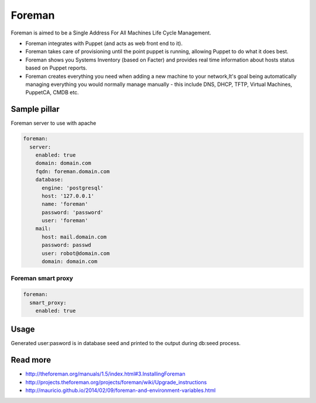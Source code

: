 =======
Foreman
=======

Foreman is aimed to be a Single Address For All Machines Life Cycle Management.

* Foreman integrates with Puppet (and acts as web front end to it).
* Foreman takes care of provisioning until the point puppet is running, allowing Puppet to do what it does best.
* Foreman shows you Systems Inventory (based on Facter) and provides real time information about hosts status based on Puppet reports.
* Foreman creates everything you need when adding a new machine to your network,It's goal being automatically managing everything you would normally manage manually - this include DNS, DHCP, TFTP, Virtual Machines, PuppetCA, CMDB etc.

Sample pillar
=============

Foreman server to use with apache

.. code-block:: yaml

    foreman:
      server:
        enabled: true
        domain: domain.com
        fqdn: foreman.domain.com
        database:
          engine: 'postgresql'
          host: '127.0.0.1'
          name: 'foreman'
          password: 'password'
          user: 'foreman'
        mail:
          host: mail.domain.com
          password: passwd
          user: robot@domain.com
          domain: domain.com

Foreman smart proxy
-------------------

.. code-block:: yaml

    foreman:
      smart_proxy:
        enabled: true

Usage
=====

Generated  user:pasword is in database seed and printed to the output during db:seed process.

Read more
=========

* http://theforeman.org/manuals/1.5/index.html#3.InstallingForeman
* http://projects.theforeman.org/projects/foreman/wiki/Upgrade_instructions
* http://mauricio.github.io/2014/02/09/foreman-and-environment-variables.html